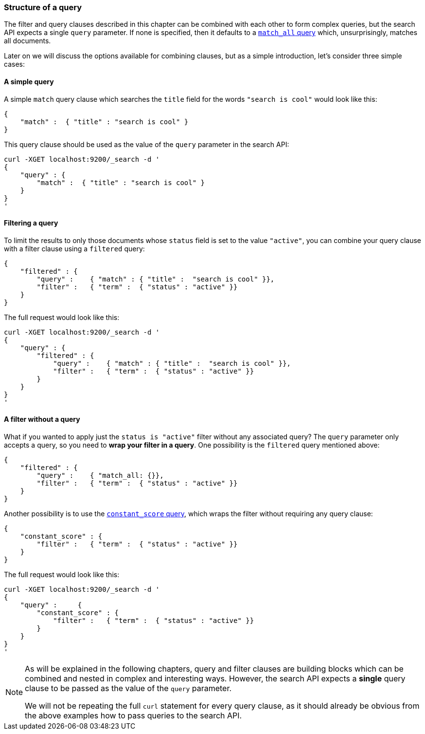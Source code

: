 [[query_structure]]
=== Structure of a query

The filter and query clauses described in this chapter can be combined
with each other to form complex queries, but the search API expects a
single `query` parameter. If none is specified, then it defaults to a
<<match_all_query,`match_all` query>> which, unsurprisingly, matches
all documents.

Later on we will discuss the options available for combining clauses, but
as a simple introduction, let's consider three simple cases:

==== A simple query

A simple `match` query clause which searches the `title` field for the words
`"search is cool"` would look like this:

    {
        "match" :  { "title" : "search is cool" }
    }

This query clause should be used as the value of the `query` parameter in the
search API:

    curl -XGET localhost:9200/_search -d '
    {
        "query" : {
            "match" :  { "title" : "search is cool" }
        }
    }
    '

==== Filtering a query

To limit the results to only those documents whose `status` field is set to
the value `"active"`, you can combine your query clause with a filter clause
using a `filtered` query:

    {
        "filtered" : {
            "query" :    { "match" : { "title" :  "search is cool" }},
            "filter" :   { "term" :  { "status" : "active" }}
        }
    }

The full request would look like this:

    curl -XGET localhost:9200/_search -d '
    {
        "query" : {
            "filtered" : {
                "query" :    { "match" : { "title" :  "search is cool" }},
                "filter" :   { "term" :  { "status" : "active" }}
            }
        }
    }
    '

==== A filter without a query

What if you wanted to apply just the `status is "active"` filter without any
associated query? The `query` parameter only accepts a query, so you need
to *wrap your filter in a query*.  One possibility is the `filtered` query
mentioned above:

    {
        "filtered" : {
            "query" :    { "match_all: {}},
            "filter" :   { "term" :  { "status" : "active" }}
        }
    }

Another possibility is to use the
<<constant_score_query,`constant_score` query>>, which wraps the filter
without requiring any query clause:

    {
        "constant_score" : {
            "filter" :   { "term" :  { "status" : "active" }}
        }
    }

The full request would look like this:

    curl -XGET localhost:9200/_search -d '
    {
        "query" :     {
            "constant_score" : {
                "filter" :   { "term" :  { "status" : "active" }}
            }
        }
    }
    '

[NOTE]
===============================
As will be explained in the following chapters, query and filter clauses
are building blocks which can be combined and nested in complex and
interesting ways. However, the search API expects a *single* query clause to
be passed as the value of the `query` parameter.

We will not be repeating the full `curl` statement for every query clause,
as it should already be obvious from the above examples how to pass queries to
the search API.
===============================

